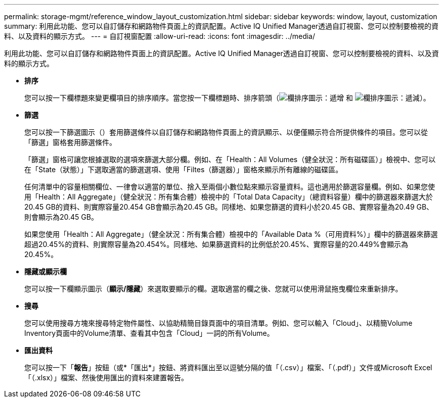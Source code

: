 ---
permalink: storage-mgmt/reference_window_layout_customization.html 
sidebar: sidebar 
keywords: window, layout, customization 
summary: 利用此功能、您可以自訂儲存和網路物件頁面上的資訊配置。Active IQ Unified Manager透過自訂視窗、您可以控制要檢視的資料、以及資料的顯示方式。 
---
= 自訂視窗配置
:allow-uri-read: 
:icons: font
:imagesdir: ../media/


[role="lead"]
利用此功能、您可以自訂儲存和網路物件頁面上的資訊配置。Active IQ Unified Manager透過自訂視窗、您可以控制要檢視的資料、以及資料的顯示方式。

* *排序*
+
您可以按一下欄標題來變更欄項目的排序順序。當您按一下欄標題時、排序箭頭（image:../media/sort_asc_um60.gif["欄排序圖示：遞增"] 和 image:../media/sort_desc_um60.gif["欄排序圖示：遞減"]）。

* *篩選*
+
您可以按一下篩選圖示（image:../media/filtering_icon.gif[""]）套用篩選條件以自訂儲存和網路物件頁面上的資訊顯示、以便僅顯示符合所提供條件的項目。您可以從「篩選」窗格套用篩選條件。

+
「篩選」窗格可讓您根據選取的選項來篩選大部分欄。例如、在「Health：All Volumes（健全狀況：所有磁碟區）」檢視中、您可以在「State（狀態）」下選取適當的篩選選項、使用「Filtes（篩選器）」窗格來顯示所有離線的磁碟區。

+
任何清單中的容量相關欄位、一律會以適當的單位、捨入至兩個小數位點來顯示容量資料。這也適用於篩選容量欄。例如、如果您使用「Health：All Aggregate」（健全狀況：所有集合體）檢視中的「Total Data Capacity」（總資料容量）欄中的篩選器來篩選大於20.45 GB的資料、則實際容量20.454 GB會顯示為20.45 GB。同樣地、如果您篩選的資料小於20.45 GB、實際容量為20.49 GB、則會顯示為20.45 GB。

+
如果您使用「Health：All Aggregate」（健全狀況：所有集合體）檢視中的「Available Data %（可用資料%）」欄中的篩選器來篩選超過20.45%的資料、則實際容量為20.454%。同樣地、如果篩選資料的比例低於20.45%、實際容量的20.449%會顯示為20.45%。

* *隱藏或顯示欄*
+
您可以按一下欄顯示圖示（*顯示/隱藏*）來選取要顯示的欄。選取適當的欄之後、您就可以使用滑鼠拖曳欄位來重新排序。

* *搜尋*
+
您可以使用搜尋方塊來搜尋特定物件屬性、以協助精簡目錄頁面中的項目清單。例如、您可以輸入「Cloud」、以精簡Volume Inventory頁面中的Volume清單、查看其中包含「Cloud」一詞的所有Volume。

* *匯出資料*
+
您可以按一下「*報告*」按鈕（或*「匯出*」按鈕、將資料匯出至以逗號分隔的值「（.csv）」檔案、「（.pdf）」文件或Microsoft Excel「（.xlsx）」檔案、然後使用匯出的資料來建置報告。


